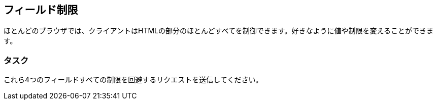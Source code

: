 == フィールド制限
ほとんどのブラウザでは、クライアントはHTMLの部分のほとんどすべてを制御できます。好きなように値や制限を変えることができます。

=== タスク
これら4つのフィールドすべての制限を回避するリクエストを送信してください。